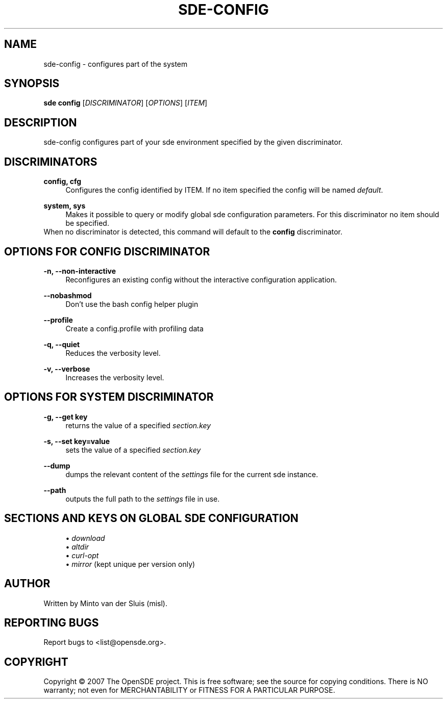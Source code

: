 .\"     Title: sde-config
.\"    Author: 
.\" Generator: DocBook XSL Stylesheets v1.72.0 <http://docbook.sf.net/>
.\"      Date: 01/26/2008
.\"    Manual: 
.\"    Source: 
.\"
.TH "SDE\-CONFIG" "1" "01/26/2008" "" ""
.\" disable hyphenation
.nh
.\" disable justification (adjust text to left margin only)
.ad l
.SH "NAME"
sde\-config \- configures part of the system
.SH "SYNOPSIS"
\fBsde config\fR [\fIDISCRIMINATOR\fR] [\fIOPTIONS\fR] [\fIITEM\fR]
.sp
.SH "DESCRIPTION"
sde\-config configures part of your sde environment specified by the given discriminator.
.sp
.SH "DISCRIMINATORS"
.PP
\fBconfig, cfg\fR
.RS 4
Configures the config identified by ITEM. If no item specified the config will be named
\fIdefault\fR.
.RE
.PP
\fBsystem, sys\fR
.RS 4
Makes it possible to query or modify global sde configuration parameters. For this discriminator no item should be specified.
.RE
When no discriminator is detected, this command will default to the \fBconfig\fR discriminator.
.sp
.SH "OPTIONS FOR CONFIG DISCRIMINATOR"
.PP
\fB\-n, \-\-non\-interactive\fR
.RS 4
Reconfigures an existing config without the interactive configuration application.
.RE
.PP
\fB\-\-nobashmod\fR
.RS 4
Don't use the bash config helper plugin
.RE
.PP
\fB\-\-profile\fR
.RS 4
Create a config.profile with profiling data
.RE
.PP
\fB\-q, \-\-quiet\fR
.RS 4
Reduces the verbosity level.
.RE
.PP
\fB\-v, \-\-verbose\fR
.RS 4
Increases the verbosity level.
.RE
.SH "OPTIONS FOR SYSTEM DISCRIMINATOR"
.PP
\fB\-g, \-\-get key\fR
.RS 4
returns the value of a specified
\fIsection.key\fR
.RE
.PP
\fB\-s, \-\-set key=value\fR
.RS 4
sets the value of a specified
\fIsection.key\fR
.RE
.PP
\fB\-\-dump\fR
.RS 4
dumps the relevant content of the
\fIsettings\fR
file for the current sde instance.
.RE
.PP
\fB\-\-path\fR
.RS 4
outputs the full path to the
\fIsettings\fR
file in use.
.RE
.SH "SECTIONS AND KEYS ON GLOBAL SDE CONFIGURATION"
.RS 4
\h'-04'\(bu\h'+03'
\fIdownload\fR
.RE
.RS 4
\h'-04'\(bu\h'+03'
\fIaltdir\fR
.RE
.RS 4
\h'-04'\(bu\h'+03'
\fIcurl\-opt\fR
.RE
.RS 4
\h'-04'\(bu\h'+03'
\fImirror\fR
(kept unique per version only)
.RE
.SH "AUTHOR"
Written by Minto van der Sluis (misl).
.sp
.SH "REPORTING BUGS"
Report bugs to <list@opensde.org>.
.sp
.SH "COPYRIGHT"
Copyright \(co 2007 The OpenSDE project. This is free software; see the source for copying conditions. There is NO warranty; not even for MERCHANTABILITY or FITNESS FOR A PARTICULAR PURPOSE.
.sp

